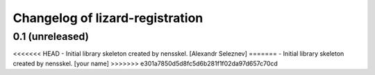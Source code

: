 Changelog of lizard-registration
===================================================


0.1 (unreleased)
----------------

<<<<<<< HEAD
- Initial library skeleton created by nensskel.  [Alexandr Seleznev]
=======
- Initial library skeleton created by nensskel.  [your name]
>>>>>>> e301a7850d5d8fc5d6b281f1f02da97d657c70cd
